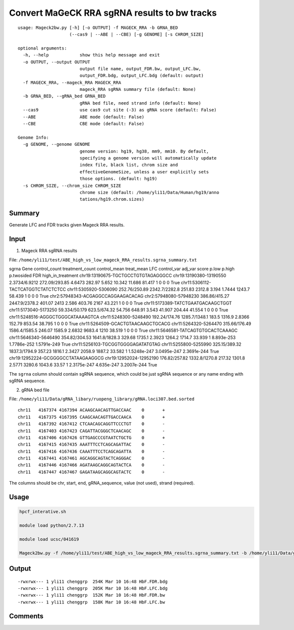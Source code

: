 Convert MaGeCK RRA sgRNA results to bw tracks
==========================


::

	usage: Mageck2bw.py [-h] [-o OUTPUT] -f MAGECK_RRA -b GRNA_BED
	                    (--cas9 | --ABE | --CBE) [-g GENOME] [-s CHROM_SIZE]

	optional arguments:
	  -h, --help            show this help message and exit
	  -o OUTPUT, --output OUTPUT
	                        output file name, output_FDR.bw, output_LFC.bw,
	                        output_FDR.bdg, output_LFC.bdg (default: output)
	  -f MAGECK_RRA, --mageck_RRA MAGECK_RRA
	                        mageck_RRA sgRNA summary file (default: None)
	  -b GRNA_BED, --gRNA_bed GRNA_BED
	                        gRNA bed file, need strand info (default: None)
	  --cas9                use cas9 cut site (-3) as gRNA score (default: False)
	  --ABE                 ABE mode (default: False)
	  --CBE                 CBE mode (default: False)

	Genome Info:
	  -g GENOME, --genome GENOME
	                        genome version: hg19, hg38, mm9, mm10. By default,
	                        specifying a genome version will automatically update
	                        index file, black list, chrom size and
	                        effectiveGenomeSize, unless a user explicitly sets
	                        those options. (default: hg19)
	  -s CHROM_SIZE, --chrom_size CHROM_SIZE
	                        chrome size (default: /home/yli11/Data/Human/hg19/anno
	                        tations/hg19.chrom.sizes)


Summary
^^^^^^^

Generate LFC and FDR tracks given Mageck RRA results.

Input
^^^^^

1. Mageck RRA sgRNA results

File: ``/home/yli11/test/ABE_high_vs_low_mageck_RRA_results.sgrna_summary.txt``

::

sgrna	Gene	control_count	treatment_count	control_mean	treat_mean	LFC	control_var	adj_var	score	p.low	p.high	p.twosided	FDR	high_in_treatment
chr19:13190675-TGCTGCCTGTGTAGAGGGCC	chr19:13190380-13190550	2.3734/6.9212	272.09/293.85	4.6473	282.97	5.652	10.342	11.686	81.417	1	0	0	0	True
chr11:5306112-TACTCATGGTCTATCTCTCC	chr11:5305920-5306090	252.76/250.89	2342.7/2282.8	251.83	2312.8	3.194	1.7444	1243.7	58.439	1	0	0	0	True
chr2:57948343-ACGAGGCCAGGAAGACACAG	chr2:57948080-57948230	386.86/415.27	2447.9/2378.2	401.07	2413	2.586	403.76	2167	43.221	1	0	0	0	True
chr11:5173389-TATCTGAATGACAAGCTGGT	chr11:5173040-5173250	59.334/50.179	623.5/674.32	54.756	648.91	3.543	41.907	204.44	41.554	1	0	0	0	True
chr11:5248516-AGGGCTGGGCATAAAAGTCA	chr11:5248300-5248490	192.24/174.76	1285.7/1348.1	183.5	1316.9	2.8366	152.79	853.54	38.795	1	0	0	0	True
chr11:5264509-GCACTGTAACAAGCTGCACG	chr11:5264320-5264470	315.66/176.49	1586.4/1585.5	246.07	1585.9	2.6832	9683.4	1210	38.519	1	0	0	0	True
chr11:5646581-TATCAGTGTGCACTCAAAGC	chr11:5646340-5646490	354.82/304.53	1641.8/1828.3	329.68	1735.1	2.3923	1264.2	1714.7	33.939	1	8.893e-253	1.7786e-252	1.5791e-249	True
chr11:5256103-TGCGGTGGGGAGATATGTAG	chr11:5255800-5255990	325.15/389.32	1837.3/1794.9	357.23	1816.1	2.3427	2058.9	1887.2	33.582	1	1.5248e-247	3.0495e-247	2.3691e-244	True
chr19:12952224-GCGGGGCCTATAAGAAGGCG	chr19:12952024-12952190	176.82/257.82	1332.8/1270.8	217.32	1301.8	2.5771	3280.6	1043.6	33.57	1	2.3175e-247	4.635e-247	3.2007e-244	True

The ``sgrna`` column should contain sgRNA sequence, which could be just sgRNA sequence or any name ending with sgRNA sequence.

2. gRNA bed file

File: ``/home/yli11/Data/gRNA_libary/ruopeng_library/gRNA.loci307.bed.sorted``

::

	chr11	4167374	4167394	ACAAGCAACAGTTGACCAAC	0	+
	chr11	4167375	4167395	CAAGCAACAGTTGACCAACA	0	+
	chr11	4167392	4167412	CTCAACAGCAGGTTCCCTGT	0	-
	chr11	4167403	4167423	CAGATTACGGGCTCAACAGC	0	-
	chr11	4167406	4167426	GTTGAGCCCGTAATCTGCTG	0	+
	chr11	4167415	4167435	AAATTTCCTCAGCAGATTAC	0	-
	chr11	4167416	4167436	CAAATTTCCTCAGCAGATTA	0	-
	chr11	4167441	4167461	AGCAGGCAGTACTCAGGGAC	0	-
	chr11	4167446	4167466	AGATAAGCAGGCAGTACTCA	0	-
	chr11	4167447	4167467	GAGATAAGCAGGCAGTACTC	0	-

The columns should be chr, start, end, gRNA_sequence, value (not used), strand (required). 

Usage
^^^^^


.. code:: bash

	hpcf_interative.sh

	module load python/2.7.13

	module load ucsc/041619

	Mageck2bw.py -f /home/yli11/test/ABE_high_vs_low_mageck_RRA_results.sgrna_summary.txt -b /home/yli11/Data/gRNA_libary/ruopeng_library/gRNA.loci307.bed.sorted --cas9 -o HbF


Output
^^^^^^


::

	-rwxrwx--- 1 yli11 chenggrp  254K Mar 10 16:48 HbF.FDR.bdg
	-rwxrwx--- 1 yli11 chenggrp  205K Mar 10 16:48 HbF.LFC.bdg
	-rwxrwx--- 1 yli11 chenggrp  152K Mar 10 16:48 HbF.FDR.bw
	-rwxrwx--- 1 yli11 chenggrp  158K Mar 10 16:48 HbF.LFC.bw



Comments
^^^^^^^^

.. disqus::
    :disqus_identifier: NGS_pipelines



























